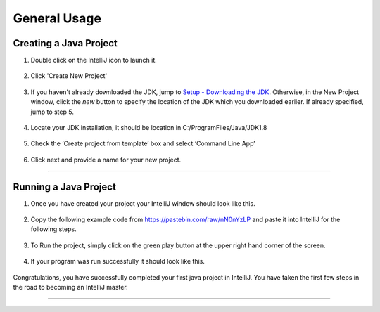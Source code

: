 ===============
General Usage
===============

Creating a Java Project
^^^^^^^^^^^^^^^^^^^^^^^

#. Double click on the IntelliJ icon to launch it.

     .. image:: ../images/setup/intellij/DesktopShortcut.png

#. Click 'Create New Project'

    .. image:: ../images/setup/intellij/Untitled.png

#. If you haven't already downloaded the JDK, jump to `Setup - Downloading the JDK <../setup.html#download-and-install-jdk>`_. Otherwise, in the New Project window, click the `new` button to specify the location of the JDK which you downloaded earlier. If already specified, jump to step 5. 

    .. image:: ../images/setup/intellij/jdk5.png

#. Locate your JDK installation, it should be location in C:/ProgramFiles/Java/JDK1.8

    .. image:: ../images/setup/intellij/JDK6.png

#. Check the ‘Create project from template’ box and select ‘Command Line App’

    .. image:: ../images/setup/intellij/Creating1.png

#. Click next and provide a name for your new project.

    .. image:: ../images/setup/intellij/finished.png
    
----------------------------
    
Running a Java Project
^^^^^^^^^^^^^^^^^^

#. Once you have created your project your IntelliJ window should look like this.

     .. image:: ../images/setup/intellij/Programstart.png

#. Copy the following example code from https://pastebin.com/raw/nN0nYzLP and paste it into IntelliJ for the following steps.

     .. image:: ../images/setup/intellij/PastedCode.png

#. To Run the project, simply click on the green play button at the upper right hand corner of the screen.
    
    .. image:: ../images/setup/intellij/Running.png
    
#. If your program was run successfully it should look like this.

     .. image:: ../images/setup/intellij/ProgramOutput.png

Congratulations, you have successfully completed your first java project in IntelliJ. You have taken the first few steps in the road to becoming an IntelliJ master.

--------
